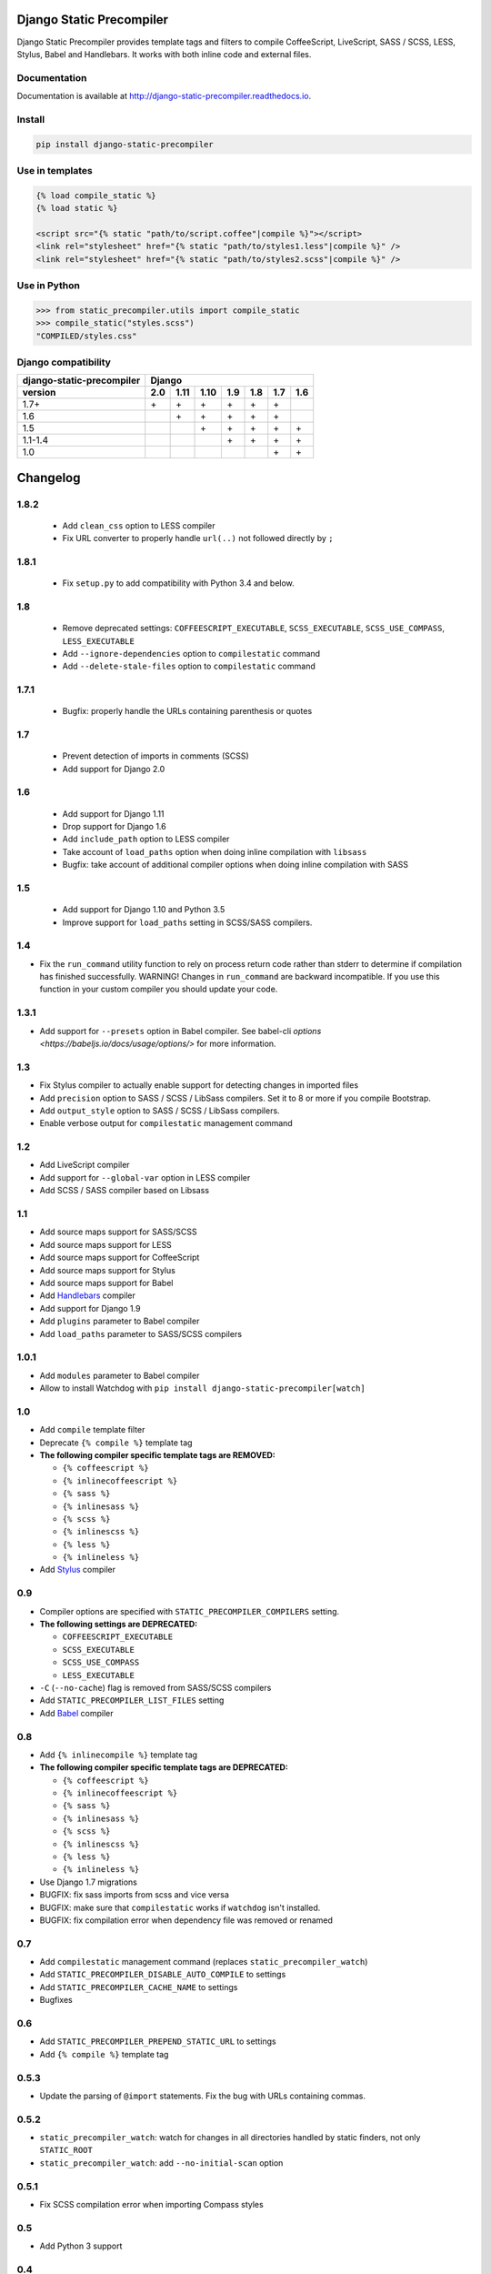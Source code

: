 *************************
Django Static Precompiler
*************************

Django Static Precompiler provides template tags and filters to compile CoffeeScript, LiveScript, SASS / SCSS, LESS, Stylus, Babel and Handlebars.
It works with both inline code and external files.

.. image:: https://circleci.com/gh/andreyfedoseev/django-static-precompiler.svg?style=shield
    :target: https://circleci.com/gh/andreyfedoseev/django-static-precompiler
    :alt: Build Status

.. image:: https://codecov.io/github/andreyfedoseev/django-static-precompiler/coverage.svg?branch=master
    :target: https://codecov.io/github/andreyfedoseev/django-static-precompiler?branch=master
    :alt: Code Coverage

.. image:: https://codeclimate.com/github/andreyfedoseev/django-static-precompiler/badges/gpa.svg
    :target: https://codeclimate.com/github/andreyfedoseev/django-static-precompiler
    :alt: Code Climate

.. image:: https://readthedocs.org/projects/django-static-precompiler/badge/
    :target: https://django-static-precompiler.readthedocs.io/
    :alt: Documentation

.. image:: https://badges.gitter.im/Join Chat.svg
    :target: https://gitter.im/andreyfedoseev/django-static-precompiler?utm_source=badge&utm_medium=badge&utm_campaign=pr-badge&utm_content=badge
    :alt: Gitter

Documentation
=============

Documentation is available at `http://django-static-precompiler.readthedocs.io <http://django-static-precompiler.readthedocs.io/en/stable/>`_.


Install
=======

.. code-block:: sh

    pip install django-static-precompiler

Use in templates
================

.. code-block:: django

  {% load compile_static %}
  {% load static %}

  <script src="{% static "path/to/script.coffee"|compile %}"></script>
  <link rel="stylesheet" href="{% static "path/to/styles1.less"|compile %}" />
  <link rel="stylesheet" href="{% static "path/to/styles2.scss"|compile %}" />


Use in Python
=============

.. code-block:: python

    >>> from static_precompiler.utils import compile_static
    >>> compile_static("styles.scss")
    "COMPILED/styles.css"


Django compatibility
====================

========================= ==== ==== ==== ==== ==== ==== ====
django-static-precompiler Django
------------------------- ----------------------------------
version                   2.0  1.11 1.10 1.9  1.8  1.7  1.6
========================= ==== ==== ==== ==== ==== ==== ====
1.7+                      \+   \+   \+   \+   \+   \+
1.6                            \+   \+   \+   \+   \+
1.5                                 \+   \+   \+   \+   \+
1.1-1.4                                  \+   \+   \+   \+
1.0                                                \+   \+
========================= ==== ==== ==== ==== ==== ==== ====



*********
Changelog
*********

1.8.2
=====

 - Add ``clean_css`` option to LESS compiler
 - Fix URL converter to properly handle ``url(..)`` not followed directly by ``;``

1.8.1
=====

 - Fix ``setup.py`` to add compatibility with Python 3.4 and below.

1.8
===

 - Remove deprecated settings: ``COFFEESCRIPT_EXECUTABLE``, ``SCSS_EXECUTABLE``, ``SCSS_USE_COMPASS``, ``LESS_EXECUTABLE``
 - Add ``--ignore-dependencies`` option to ``compilestatic`` command
 - Add ``--delete-stale-files`` option to ``compilestatic`` command

1.7.1
=====

 - Bugfix: properly handle the URLs containing parenthesis or quotes

1.7
===

 - Prevent detection of imports in comments (SCSS)
 - Add support for Django 2.0

1.6
===

 - Add support for Django 1.11
 - Drop support for Django 1.6
 - Add ``include_path`` option to LESS compiler
 - Take account of ``load_paths`` option when doing inline compilation with ``libsass``
 - Bugfix: take account of additional compiler options when doing inline compilation with SASS

1.5
===

 - Add support for Django 1.10 and Python 3.5
 - Improve support for ``load_paths`` setting in SCSS/SASS compilers.


1.4
===

- Fix the ``run_command`` utility function to rely on process return code rather than stderr to determine if compilation
  has finished successfully. WARNING! Changes in ``run_command`` are backward incompatible. If you use this function in
  your custom compiler you should update your code.


1.3.1
=====

- Add support for ``--presets`` option in Babel compiler. See babel-cli `options <https://babeljs.io/docs/usage/options/>` for more information.

1.3
===

- Fix Stylus compiler to actually enable support for detecting changes in imported files
- Add ``precision`` option to SASS / SCSS / LibSass compilers. Set it to 8 or more if you compile Bootstrap.
- Add ``output_style`` option to SASS / SCSS / LibSass compilers.
- Enable verbose output for ``compilestatic`` management command

1.2
===

- Add LiveScript compiler
- Add support for ``--global-var`` option in LESS compiler
- Add SCSS / SASS compiler based on Libsass


1.1
===

- Add source maps support for SASS/SCSS
- Add source maps support for LESS
- Add source maps support for CoffeeScript
- Add source maps support for Stylus
- Add source maps support for Babel
- Add `Handlebars <http://handlebarsjs.com/>`_ compiler
- Add support for Django 1.9
- Add ``plugins`` parameter to Babel compiler
- Add ``load_paths`` parameter to SASS/SCSS compilers


1.0.1
=====

- Add ``modules`` parameter to Babel compiler
- Allow to install Watchdog with ``pip install django-static-precompiler[watch]``

1.0
===

- Add ``compile`` template filter
- Deprecate ``{% compile %}`` template tag
- **The following compiler specific template tags are REMOVED:**

  * ``{% coffeescript %}``
  * ``{% inlinecoffeescript %}``
  * ``{% sass %}``
  * ``{% inlinesass %}``
  * ``{% scss %}``
  * ``{% inlinescss %}``
  * ``{% less %}``
  * ``{% inlineless %}``
- Add `Stylus <http://learnboost.github.io/stylus/>`_ compiler

0.9
===

- Compiler options are specified with ``STATIC_PRECOMPILER_COMPILERS`` setting.
- **The following settings are DEPRECATED:**

  * ``COFFEESCRIPT_EXECUTABLE``
  * ``SCSS_EXECUTABLE``
  * ``SCSS_USE_COMPASS``
  * ``LESS_EXECUTABLE``
- ``-C`` (``--no-cache``) flag is removed from SASS/SCSS compilers
- Add ``STATIC_PRECOMPILER_LIST_FILES`` setting
- Add `Babel <https://babeljs.io>`_ compiler

0.8
===

- Add ``{% inlinecompile %}`` template tag
- **The following compiler specific template tags are DEPRECATED:**

  * ``{% coffeescript %}``
  * ``{% inlinecoffeescript %}``
  * ``{% sass %}``
  * ``{% inlinesass %}``
  * ``{% scss %}``
  * ``{% inlinescss %}``
  * ``{% less %}``
  * ``{% inlineless %}``
- Use Django 1.7 migrations
- BUGFIX: fix sass imports from scss and vice versa
- BUGFIX: make sure that ``compilestatic`` works if ``watchdog`` isn't installed.
- BUGFIX: fix compilation error when dependency file was removed or renamed

0.7
===

- Add ``compilestatic`` management command (replaces ``static_precompiler_watch``)
- Add ``STATIC_PRECOMPILER_DISABLE_AUTO_COMPILE`` to settings
- Add ``STATIC_PRECOMPILER_CACHE_NAME`` to settings
- Bugfixes

0.6
===

- Add ``STATIC_PRECOMPILER_PREPEND_STATIC_URL`` to settings
- Add ``{% compile %}`` template tag

0.5.3
=====

- Update the parsing of ``@import`` statements. Fix the bug with URLs containing commas.

0.5.2
=====

- ``static_precompiler_watch``: watch for changes in all directories handled by static finders, not only ``STATIC_ROOT``
- ``static_precompiler_watch``: add ``--no-initial-scan`` option

0.5.1
=====

- Fix SCSS compilation error when importing Compass styles

0.5
===

- Add Python 3 support

0.4
===

- Add ``compile_static`` and ``compile_static_lazy`` utility functions.

0.3
===

- Bug fixes
- Add Windows compatibility


0.2
===

- Reduce the max length of varchar fields in Dependency model to meet MySQL limitations
- static_precompiler_watch: don't fall with exception on compilation errors or if
  source file is not found

0.1
===

- Initial release



